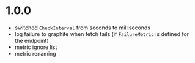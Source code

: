 * 1.0.0

- switched ~CheckInterval~ from seconds to milliseconds
- log failure to graphite when fetch fails (if ~FailureMetric~ is
  defined for the endpoint)
- metric ignore list
- metric renaming
